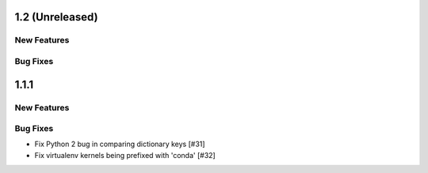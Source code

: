 1.2 (Unreleased)
================

New Features
------------

Bug Fixes
---------


1.1.1
=====

New Features
------------

Bug Fixes
---------

- Fix Python 2 bug in comparing dictionary keys [#31]
- Fix virtualenv kernels being prefixed with 'conda' [#32]
